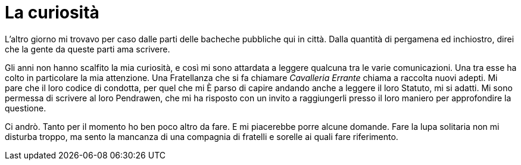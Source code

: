 // = Your Blog title
// See https://hubpress.gitbooks.io/hubpress-knowledgebase/content/ for information about the parameters.
// :hp-image: /sfondo_post.jpg
// :published_at: 2017-04-05
// :hp-tags: Erranti
// :hp-alt-title: Arrivo al Castello Errante

= La curiosità

L'altro giorno mi trovavo per caso dalle parti delle bacheche pubbliche qui in città. Dalla quantità di pergamena ed inchiostro, direi che la gente da queste parti ama scrivere.

Gli anni non hanno scalfito la mia curiosità, e così mi sono attardata a leggere qualcuna tra le varie comunicazioni. Una tra esse ha colto in particolare la mia attenzione. Una Fratellanza che si fa chiamare _Cavalleria Errante_ chiama a raccolta nuovi adepti. Mi pare che il loro codice di condotta, per quel che mi È parso di capire andando anche a leggere il loro Statuto, mi si adatti.
Mi sono permessa di scrivere al loro Pendrawen, che mi ha risposto con un invito a raggiungerli presso il loro maniero per approfondire la questione.

Ci andrò. Tanto per il momento ho ben poco altro da fare. E mi piacerebbe porre alcune domande. Fare la lupa solitaria non mi disturba troppo, ma sento la mancanza di una compagnia di fratelli e sorelle ai quali fare riferimento.